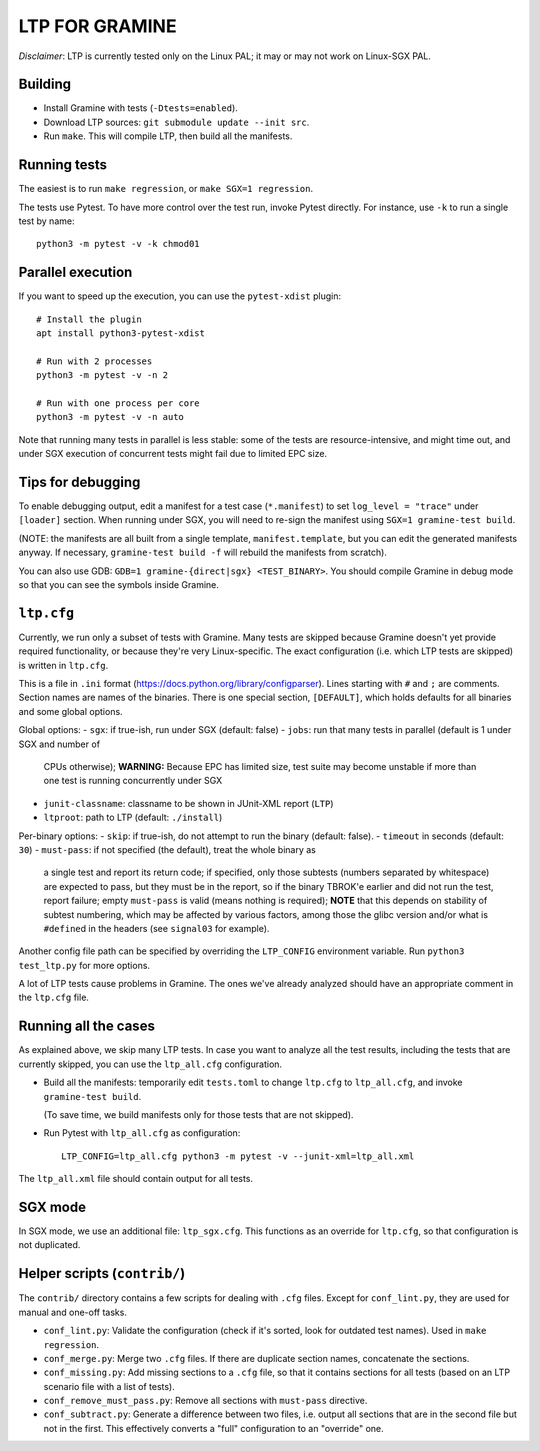 LTP FOR GRAMINE
===============

*Disclaimer*: LTP is currently tested only on the Linux PAL; it may or may not
work on Linux-SGX PAL.

Building
--------

* Install Gramine with tests (``-Dtests=enabled``).

* Download LTP sources: ``git submodule update --init src``.

* Run ``make``. This will compile LTP, then build all the manifests.

Running tests
-------------

The easiest is to run ``make regression``, or ``make SGX=1 regression``.

The tests use Pytest. To have more control over the test run, invoke Pytest
directly. For instance, use ``-k`` to run a single test by name::

    python3 -m pytest -v -k chmod01

Parallel execution
------------------

If you want to speed up the execution, you can use the ``pytest-xdist`` plugin::

    # Install the plugin
    apt install python3-pytest-xdist

    # Run with 2 processes
    python3 -m pytest -v -n 2

    # Run with one process per core
    python3 -m pytest -v -n auto

Note that running many tests in parallel is less stable: some of the tests are
resource-intensive, and might time out, and under SGX execution of concurrent
tests might fail due to limited EPC size.

Tips for debugging
------------------

To enable debugging output, edit a manifest for a test case (``*.manifest``) to
set ``log_level = "trace"`` under ``[loader]`` section. When running under SGX,
you will need to re-sign the manifest using ``SGX=1 gramine-test build``.

(NOTE: the manifests are all built from a single template,
``manifest.template``, but you can edit the generated manifests anyway. If
necessary, ``gramine-test build -f`` will rebuild the manifests from scratch).

You can also use GDB: ``GDB=1 gramine-{direct|sgx} <TEST_BINARY>``. You should
compile Gramine in debug mode so that you can see the symbols inside Gramine.

``ltp.cfg``
------------

Currently, we run only a subset of tests with Gramine. Many tests are skipped
because Gramine doesn't yet provide required functionality, or because they're
very Linux-specific. The exact configuration (i.e. which LTP tests are skipped)
is written in ``ltp.cfg``.

This is a file in ``.ini`` format
(https://docs.python.org/library/configparser). Lines starting with ``#`` and
``;`` are comments. Section names are names of the binaries. There is one
special section, ``[DEFAULT]``, which holds defaults for all binaries and some
global options.

Global options:
- ``sgx``: if true-ish, run under SGX (default: false)
- ``jobs``: run that many tests in parallel (default is 1 under SGX and number of
  CPUs otherwise); **WARNING:** Because EPC has limited size, test suite may
  become unstable if more than one test is running concurrently under SGX
- ``junit-classname``: classname to be shown in JUnit-XML report (``LTP``)
- ``ltproot``: path to LTP (default: ``./install``)

Per-binary options:
- ``skip``: if true-ish, do not attempt to run the binary (default: false).
- ``timeout`` in seconds (default: ``30``)
- ``must-pass``: if not specified (the default), treat the whole binary as
  a single test and report its return code; if specified, only those subtests
  (numbers separated by whitespace) are expected to pass, but they must be in
  the report, so if the binary TBROK'e earlier and did not run the test, report
  failure; empty ``must-pass`` is valid (means nothing is required); **NOTE**
  that this depends on stability of subtest numbering, which may be affected by
  various factors, among those the glibc version and/or what is ``#define``\ d
  in the headers (see ``signal03`` for example).

Another config file path can be specified by overriding the ``LTP_CONFIG``
environment variable. Run ``python3 test_ltp.py`` for more options.

A lot of LTP tests cause problems in Gramine. The ones we've already analyzed
should have an appropriate comment in the ``ltp.cfg`` file.

Running all the cases
---------------------

As explained above, we skip many LTP tests. In case you want to analyze all the
test results, including the tests that are currently skipped, you can use the
``ltp_all.cfg`` configuration.

* Build all the manifests: temporarily edit ``tests.toml`` to change ``ltp.cfg``
  to ``ltp_all.cfg``, and invoke ``gramine-test build``.

  (To save time, we build manifests only for those tests that are not skipped).

* Run Pytest with ``ltp_all.cfg`` as configuration::

    LTP_CONFIG=ltp_all.cfg python3 -m pytest -v --junit-xml=ltp_all.xml

The ``ltp_all.xml`` file should contain output for all tests.

SGX mode
--------

In SGX mode, we use an additional file: ``ltp_sgx.cfg``. This functions as an
override for ``ltp.cfg``, so that configuration is not duplicated.

Helper scripts (``contrib/``)
-----------------------------

The ``contrib/`` directory contains a few scripts for dealing with ``.cfg``
files. Except for ``conf_lint.py``, they are used for manual and one-off tasks.

* ``conf_lint.py``: Validate the configuration (check if it's sorted, look for
  outdated test names). Used in ``make regression``.

* ``conf_merge.py``: Merge two ``.cfg`` files. If there are duplicate section
  names, concatenate the sections.

* ``conf_missing.py``: Add missing sections to a ``.cfg`` file, so that it
  contains sections for all tests (based on an LTP scenario file with a list of
  tests).

* ``conf_remove_must_pass.py``: Remove all sections with ``must-pass``
  directive.

* ``conf_subtract.py``: Generate a difference between two files, i.e. output all
  sections that are in the second file but not in the first. This effectively
  converts a "full" configuration to an "override" one.
